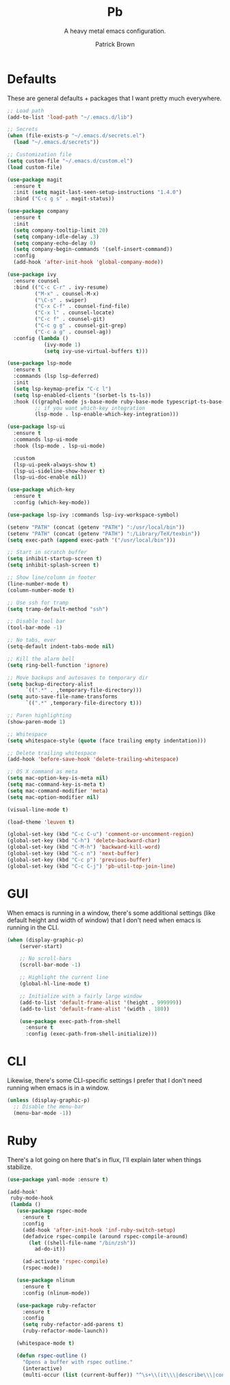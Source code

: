 #+TITLE: Pb
#+SUBTITLE: A heavy metal emacs configuration.
#+AUTHOR: Patrick Brown
#+EMAIL: hello@patrickbrown.dev

* Defaults

These are general defaults + packages that I want pretty much
everywhere.

#+BEGIN_SRC emacs-lisp
  ;; Load path
  (add-to-list 'load-path "~/.emacs.d/lib")

  ;; Secrets
  (when (file-exists-p "~/.emacs.d/secrets.el")
    (load "~/.emacs.d/secrets"))

  ;; Customization file
  (setq custom-file "~/.emacs.d/custom.el")
  (load custom-file)

  (use-package magit
    :ensure t
    :init (setq magit-last-seen-setup-instructions "1.4.0")
    :bind ("C-c g s" . magit-status))

  (use-package company
    :ensure t
    :init
    (setq company-tooltip-limit 20)
    (setq company-idle-delay .3)
    (setq company-echo-delay 0)
    (setq company-begin-commands '(self-insert-command))
    :config
    (add-hook 'after-init-hook 'global-company-mode))

  (use-package ivy
    :ensure counsel
    :bind (("C-c C-r" . ivy-resume)
           ("M-x" . counsel-M-x)
           ("\C-s" . swiper)
           ("C-x C-f" . counsel-find-file)
           ("C-x l" . counsel-locate)
           ("C-c f" . counsel-git)
           ("C-c g g" . counsel-git-grep)
           ("C-c a g" . counsel-ag))
    :config (lambda ()
              (ivy-mode 1)
              (setq ivy-use-virtual-buffers t)))

  (use-package lsp-mode
    :ensure t
    :commands (lsp lsp-deferred)
    :init
    (setq lsp-keymap-prefix "C-c l")
    (setq lsp-enabled-clients '(sorbet-ls ts-ls))
    :hook (((graphql-mode js-base-mode ruby-base-mode typescript-ts-base-mode) . lsp-deferred)
           ;; if you want which-key integration
           (lsp-mode . lsp-enable-which-key-integration)))

  (use-package lsp-ui
    :ensure t
    :commands lsp-ui-mode
    :hook (lsp-mode . lsp-ui-mode)

    :custom
    (lsp-ui-peek-always-show t)
    (lsp-ui-sideline-show-hover t)
    (lsp-ui-doc-enable nil))

  (use-package which-key
    :ensure t
    :config (which-key-mode))

  (use-package lsp-ivy :commands lsp-ivy-workspace-symbol)

  (setenv "PATH" (concat (getenv "PATH") ":/usr/local/bin"))
  (setenv "PATH" (concat (getenv "PATH") ":/Library/TeX/texbin"))
  (setq exec-path (append exec-path '("/usr/local/bin")))

  ;; Start in scratch buffer
  (setq inhibit-startup-screen t)
  (setq inhibit-splash-screen t)

  ;; Show line/column in footer
  (line-number-mode t)
  (column-number-mode t)

  ;; Use ssh for tramp
  (setq tramp-default-method "ssh")

  ;; Disable tool bar
  (tool-bar-mode -1)

  ;; No tabs, ever
  (setq-default indent-tabs-mode nil)

  ;; Kill the alarm bell
  (setq ring-bell-function 'ignore)

  ;; Move backups and autosaves to temporary dir
  (setq backup-directory-alist
        `((".*" . ,temporary-file-directory)))
  (setq auto-save-file-name-transforms
        `((".*" ,temporary-file-directory t)))

  ;; Paren highlighting
  (show-paren-mode 1)

  ;; Whitespace
  (setq whitespace-style (quote (face trailing empty indentation)))

  ;; Delete trailing whitespace
  (add-hook 'before-save-hook 'delete-trailing-whitespace)

  ;; OS X command as meta
  (setq mac-option-key-is-meta nil)
  (setq mac-command-key-is-meta t)
  (setq mac-command-modifier 'meta)
  (setq mac-option-modifier nil)

  (visual-line-mode t)

  (load-theme 'leuven t)

  (global-set-key (kbd "C-c C-u") 'comment-or-uncomment-region)
  (global-set-key (kbd "C-h") 'delete-backward-char)
  (global-set-key (kbd "C-M-h") 'backward-kill-word)
  (global-set-key (kbd "C-c n") 'next-buffer)
  (global-set-key (kbd "C-c p") 'previous-buffer)
  (global-set-key (kbd "C-c C-j") 'pb-util-top-join-line)
#+END_SRC

* GUI

When emacs is running in a window, there's some additional settings
(like default height and width of window) that I don't need when emacs
is running in the CLI.

#+BEGIN_SRC emacs-lisp
  (when (display-graphic-p)
      (server-start)

      ;; No scroll-bars
      (scroll-bar-mode -1)

      ;; Highlight the current line
      (global-hl-line-mode t)

      ;; Initialize with a fairly large window
      (add-to-list 'default-frame-alist '(height . 999999))
      (add-to-list 'default-frame-alist '(width . 180))

      (use-package exec-path-from-shell
        :ensure t
        :config (exec-path-from-shell-initialize)))
#+END_SRC

* CLI

Likewise, there's some CLI-specific settings I prefer that I don't
need running when emacs is in a window.

#+BEGIN_SRC emacs-lisp
  (unless (display-graphic-p)
    ;; Disable the menu-bar
    (menu-bar-mode -1))
#+END_SRC

* Ruby

There's a lot going on here that's in flux, I'll explain later when
things stabilize.

#+BEGIN_SRC emacs-lisp
(use-package yaml-mode :ensure t)

(add-hook'
 ruby-mode-hook
 (lambda ()
   (use-package rspec-mode
     :ensure t
     :config
     (add-hook 'after-init-hook 'inf-ruby-switch-setup)
     (defadvice rspec-compile (around rspec-compile-around)
       (let ((shell-file-name "/bin/zsh"))
         ad-do-it))

     (ad-activate 'rspec-compile)
     (rspec-mode))

   (use-package nlinum
     :ensure t
     :config (nlinum-mode))

   (use-package ruby-refactor
     :ensure t
     :config
     (setq ruby-refactor-add-parens t)
     (ruby-refactor-mode-launch))

   (whitespace-mode t)

   (defun rspec-outline ()
     "Opens a buffer with rspec outline."
     (interactive)
     (multi-occur (list (current-buffer)) "^\s+\\(it\\\|describe\\\|context\\)"))))
#+END_SRC
